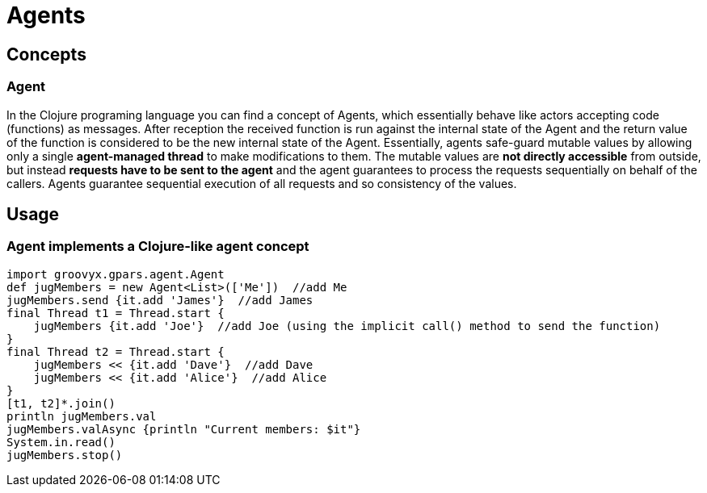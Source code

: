 = Agents

== Concepts

=== Agent

In the Clojure programing language you can find a concept of Agents, which essentially behave like actors
accepting code (functions) as messages.  After reception the received function is run against the internal
state of the Agent and the return value of the function is considered to be the new internal state of the
Agent.  Essentially, agents safe-guard mutable values by allowing only a single *agent-managed thread* to
make modifications to them. The mutable values are *not directly accessible* from outside, but instead
*requests have to be sent to the agent* and the agent guarantees to process the requests sequentially on
behalf of the callers. Agents guarantee sequential execution of all requests and so consistency of the
values.

== Usage

=== Agent implements a Clojure-like agent concept

    import groovyx.gpars.agent.Agent
    def jugMembers = new Agent<List>(['Me'])  //add Me
    jugMembers.send {it.add 'James'}  //add James
    final Thread t1 = Thread.start {
        jugMembers {it.add 'Joe'}  //add Joe (using the implicit call() method to send the function)
    }
    final Thread t2 = Thread.start {
        jugMembers << {it.add 'Dave'}  //add Dave
        jugMembers << {it.add 'Alice'}  //add Alice
    }
    [t1, t2]*.join()
    println jugMembers.val
    jugMembers.valAsync {println "Current members: $it"}
    System.in.read()
    jugMembers.stop()
